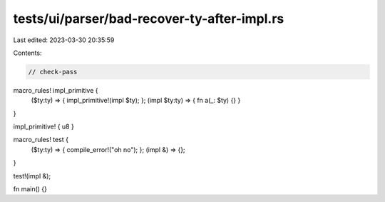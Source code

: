 tests/ui/parser/bad-recover-ty-after-impl.rs
============================================

Last edited: 2023-03-30 20:35:59

Contents:

.. code-block:: rs

    // check-pass

macro_rules! impl_primitive {
    ($ty:ty) => { impl_primitive!(impl $ty); };
    (impl $ty:ty) => { fn a(_: $ty) {} }
}

impl_primitive! { u8 }

macro_rules! test {
    ($ty:ty) => { compile_error!("oh no"); };
    (impl &) => {};
}

test!(impl &);

fn main() {}


